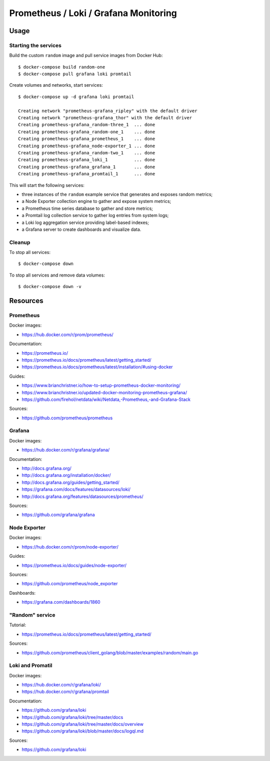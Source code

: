 Prometheus / Loki / Grafana Monitoring
======================================

Usage
-----

Starting the services
~~~~~~~~~~~~~~~~~~~~~

Build the custom ``random`` image and pull service images from Docker Hub:

::

    $ docker-compose build random-one
    $ docker-compose pull grafana loki promtail

Create volumes and networks, start services:

::

    $ docker-compose up -d grafana loki promtail

    Creating network "prometheus-grafana_ripley" with the default driver
    Creating network "prometheus-grafana_thor" with the default driver
    Creating prometheus-grafana_random-three_1  ... done
    Creating prometheus-grafana_random-one_1    ... done
    Creating prometheus-grafana_prometheus_1    ... done
    Creating prometheus-grafana_node-exporter_1 ... done
    Creating prometheus-grafana_random-two_1    ... done
    Creating prometheus-grafana_loki_1          ... done
    Creating prometheus-grafana_grafana_1       ... done
    Creating prometheus-grafana_promtail_1      ... done


This will start the following services:

- three instances of the ``random`` example service that generates and exposes
  random metrics;
- a Node Exporter collection engine to gather and expose system metrics;
- a Prometheus time series database to gather and store metrics;
- a Promtail log collection service to gather log entries from system logs;
- a Loki log aggregation service providing label-based indexes;
- a Grafana server to create dashboards and visualize data.

Cleanup
~~~~~~~

To stop all services:

::

    $ docker-compose down

To stop all services and remove data volumes:

::

    $ docker-compose down -v

Resources
---------

Prometheus
~~~~~~~~~~

Docker images:

- https://hub.docker.com/r/prom/prometheus/

Documentation:

- https://prometheus.io/
- https://prometheus.io/docs/prometheus/latest/getting_started/
- https://prometheus.io/docs/prometheus/latest/installation/#using-docker

Guides:

- https://www.brianchristner.io/how-to-setup-prometheus-docker-monitoring/
- https://www.brianchristner.io/updated-docker-monitoring-prometheus-grafana/
- https://github.com/firehol/netdata/wiki/Netdata,-Prometheus,-and-Grafana-Stack

Sources:

- https://github.com/prometheus/prometheus

Grafana
~~~~~~~

Docker images:

- https://hub.docker.com/r/grafana/grafana/

Documentation:

- http://docs.grafana.org/
- http://docs.grafana.org/installation/docker/
- http://docs.grafana.org/guides/getting_started/
- https://grafana.com/docs/features/datasources/loki/
- http://docs.grafana.org/features/datasources/prometheus/

Sources:

- https://github.com/grafana/grafana

Node Exporter
~~~~~~~~~~~~~

Docker images:

- https://hub.docker.com/r/prom/node-exporter/

Guides:

- https://prometheus.io/docs/guides/node-exporter/


Sources:

- https://github.com/prometheus/node_exporter

Dashboards:

- https://grafana.com/dashboards/1860

"Random" service
~~~~~~~~~~~~~~~~

Tutorial:

- https://prometheus.io/docs/prometheus/latest/getting_started/

Sources:

- https://github.com/prometheus/client_golang/blob/master/examples/random/main.go


Loki and Promatil
~~~~~~~~~~~~~~~~~

Docker images:

- https://hub.docker.com/r/grafana/loki/
- https://hub.docker.com/r/grafana/promtail

Documentation:

- https://github.com/grafana/loki
- https://github.com/grafana/loki/tree/master/docs
- https://github.com/grafana/loki/tree/master/docs/overview
- https://github.com/grafana/loki/blob/master/docs/logql.md

Sources:

- https://github.com/grafana/loki
